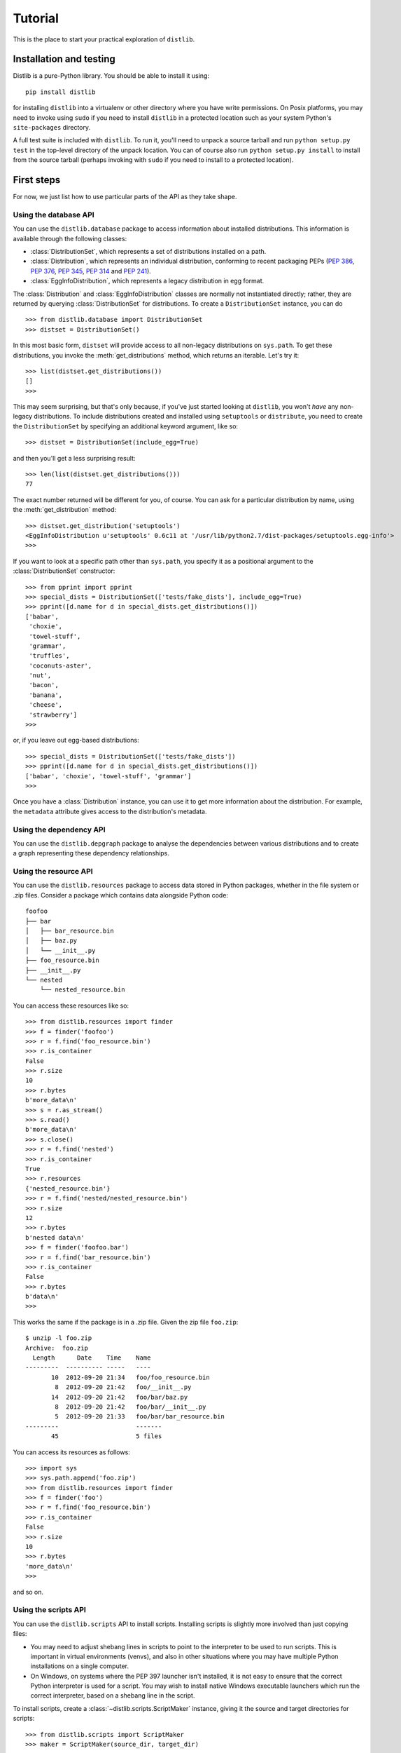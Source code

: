 .. _tutorial:

Tutorial
========

This is the place to start your practical exploration of ``distlib``.

Installation and testing
------------------------

Distlib is a pure-Python library. You should be able to install it using::

    pip install distlib

for installing ``distlib`` into a virtualenv or other directory where you have
write permissions. On Posix platforms, you may need to invoke using ``sudo``
if you need to install ``distlib`` in a protected location such as your system
Python's ``site-packages`` directory.

A full test suite is included with ``distlib``. To run it, you'll need to
unpack a source tarball and run ``python setup.py test`` in the top-level
directory of the unpack location. You can of course also run
``python setup.py install``
to install from the source tarball (perhaps invoking with ``sudo`` if you need
to install to a protected location).

First steps
-----------

For now, we just list how to use particular parts of the API as they take
shape.

Using the database API
^^^^^^^^^^^^^^^^^^^^^^

You can use the ``distlib.database`` package to access information about
installed distributions. This information is available through the
following classes:

* :class:`DistributionSet`, which represents a set of distributions installed
  on a path.

* :class:`Distribution`, which represents an individual distribution,
  conforming to recent packaging PEPs (:pep:`386`, :pep:`376`, :pep:`345`,
  :pep:`314` and :pep:`241`).
* :class:`EggInfoDistribution`, which represents a legacy distribution in
  egg format.

The :class:`Distribution` and :class:`EggInfoDistribution` classes are normally
not instantiated directly; rather, they are returned by querying
:class:`DistributionSet` for distributions. To create a ``DistributionSet``
instance, you can do ::

    >>> from distlib.database import DistributionSet
    >>> distset = DistributionSet()

In this most basic form, ``distset`` will provide access to all non-legacy
distributions on ``sys.path``. To get these distributions, you invoke the
:meth:`get_distributions` method, which returns an iterable. Let's try it::

    >>> list(distset.get_distributions())
    []
    >>>

This may seem surprising, but that's only because, if you've just started
looking at ``distlib``, you won't *have* any non-legacy distributions. To include
distributions created and installed using ``setuptools`` or ``distribute``, you
need to create the ``DistributionSet`` by specifying an additional keyword
argument, like so::

    >>> distset = DistributionSet(include_egg=True)

and then you'll get a less surprising result::

    >>> len(list(distset.get_distributions()))
    77

The exact number returned will be different for you, of course. You can ask
for a particular distribution by name, using the :meth:`get_distribution`
method::

    >>> distset.get_distribution('setuptools')
    <EggInfoDistribution u'setuptools' 0.6c11 at '/usr/lib/python2.7/dist-packages/setuptools.egg-info'>
    >>>

If you want to look at a specific path other than ``sys.path``, you specify it as a
positional argument to the :class:`DistributionSet` constructor::

    >>> from pprint import pprint
    >>> special_dists = DistributionSet(['tests/fake_dists'], include_egg=True)
    >>> pprint([d.name for d in special_dists.get_distributions()])
    ['babar',
     'choxie',
     'towel-stuff',
     'grammar',
     'truffles',
     'coconuts-aster',
     'nut',
     'bacon',
     'banana',
     'cheese',
     'strawberry']
    >>>

or, if you leave out egg-based distributions::

    >>> special_dists = DistributionSet(['tests/fake_dists'])
    >>> pprint([d.name for d in special_dists.get_distributions()])
    ['babar', 'choxie', 'towel-stuff', 'grammar']
    >>>

Once you have a :class:`Distribution` instance, you can use it to get more
information about the distribution. For example, the ``metadata`` attribute
gives access to the distribution's metadata.

Using the dependency API
^^^^^^^^^^^^^^^^^^^^^^^^

You can use the ``distlib.depgraph`` package to analyse the dependencies
between various distributions and to create a graph representing these
dependency relationships.

Using the resource API
^^^^^^^^^^^^^^^^^^^^^^

You can use the ``distlib.resources`` package to access data stored in Python
packages, whether in the file system or .zip files. Consider a package
which contains data alongside Python code::

    foofoo
    ├── bar
    │   ├── bar_resource.bin
    │   ├── baz.py
    │   └── __init__.py
    ├── foo_resource.bin
    ├── __init__.py
    └── nested
        └── nested_resource.bin

You can access these resources like so::

    >>> from distlib.resources import finder
    >>> f = finder('foofoo')
    >>> r = f.find('foo_resource.bin')
    >>> r.is_container
    False
    >>> r.size
    10
    >>> r.bytes
    b'more_data\n'
    >>> s = r.as_stream()
    >>> s.read()
    b'more_data\n'
    >>> s.close()
    >>> r = f.find('nested')
    >>> r.is_container
    True
    >>> r.resources
    {'nested_resource.bin'}
    >>> r = f.find('nested/nested_resource.bin')
    >>> r.size
    12
    >>> r.bytes
    b'nested data\n'
    >>> f = finder('foofoo.bar')
    >>> r = f.find('bar_resource.bin')
    >>> r.is_container
    False
    >>> r.bytes
    b'data\n'
    >>>

This works the same if the package is in a .zip file. Given the zip file
``foo.zip``::

    $ unzip -l foo.zip
    Archive:  foo.zip
      Length      Date    Time    Name
    ---------  ---------- -----   ----
           10  2012-09-20 21:34   foo/foo_resource.bin
            8  2012-09-20 21:42   foo/__init__.py
           14  2012-09-20 21:42   foo/bar/baz.py
            8  2012-09-20 21:42   foo/bar/__init__.py
            5  2012-09-20 21:33   foo/bar/bar_resource.bin
    ---------                     -------
           45                     5 files

You can access its resources as follows::

    >>> import sys
    >>> sys.path.append('foo.zip')
    >>> from distlib.resources import finder
    >>> f = finder('foo')
    >>> r = f.find('foo_resource.bin')
    >>> r.is_container
    False
    >>> r.size
    10
    >>> r.bytes
    'more_data\n'
    >>>

and so on.

Using the scripts API
^^^^^^^^^^^^^^^^^^^^^

You can use the ``distlib.scripts`` API to install scripts. Installing scripts
is slightly more involved than just copying files:

* You may need to adjust shebang lines in scripts to point to the interpreter
  to be used to run scripts. This is important in virtual environments (venvs),
  and also in other situations where you may have multiple Python installations
  on a single computer.

* On Windows, on systems where the PEP 397 launcher isn't installed, it is not
  easy to ensure that the correct Python interpreter is used for a script. You
  may wish to install native Windows executable launchers which run the correct
  interpreter, based on a shebang line in the script.

To install scripts, create a :class:`~distlib.scripts.ScriptMaker` instance,
giving it
the source and target directories for scripts::

    >>> from distlib.scripts import ScriptMaker
    >>> maker = ScriptMaker(source_dir, target_dir)

You can then install a script ``foo.py`` like this:

    >>> maker.make('foo.py')

The string passed to make can take one of the following forms:

* A filename, relative to the source directory for scripts, such as ``foo.py``
  or ``subdir/bar.py``.
* A reference to a callable, given in the form::

      name = some_package.some_module:some_callable [flags]

  where the *flags* part is optional. The only flag currently in use is
  ``'gui'``, which indicates on Windows that a Windows executable launcher
  (rather than a launcher which is a console application) should be used.
  (This only applies if ``add_launchers`` is true.)

  For more information about flags, see :ref:`flag-formats`.

  When this form is passed to the :meth:`~distlib.script.ScriptMaker.make`
  method, a Python stub script is created with the appropriate shebang line
  and with code to load and call the specified callable with no arguments,
  returning its value as the return code from the script.

Let's see how wrapping a callable works. Consider the following file::

    $ cat scripts/foo.py
    def main():
        print('Hello from foo')

    def other_main():
        print('Hello again from foo')

we can try wrapping ``main`` and ``other_main`` as callables::

    >>> from distlib.scripts import ScriptMaker
    >>> maker = ScriptMaker('scripts', '/tmp/scratch')
    >>> maker.make_multiple(('foo = foo:main', 'bar = foo:other_main'))
    ['/tmp/scratch/foo', '/tmp/scratch/bar']
    >>>

we can inspect the resulting scripts. First, ``foo``::

    $ ls /tmp/scratch/
    bar  foo
    $ cat /tmp/scratch/foo
    #!/usr/bin/python

    if __name__ == '__main__':
        def _resolve(module, func):
            mod = __import__(module)
            parts = func.split('.')
            result = getattr(mod, parts.pop(0))
            for p in parts:
                result = getattr(result, p)
            return result

        try:
            import sys, re
            sys.argv[0] = re.sub('-script.pyw?$', '', sys.argv[0])

            func = _resolve('foo', 'main')
            rc = func() # None interpreted as 0
        except Exception as e:  # only supporting Python >= 2.6
            sys.stderr.write('%s\n' % e)
            rc = 1
        sys.exit(rc)

The other script, ``bar``, is different only in the essentials::

    $ diff /tmp/scratch/foo /tmp/scratch/bar
    16c16
    <         func = _resolve('foo', 'main')
    ---
    >         func = _resolve('foo', 'other_main')

Next steps
----------

You might find it helpful to look at information about
:ref:`internals` -- or peruse the :ref:`reference`.

